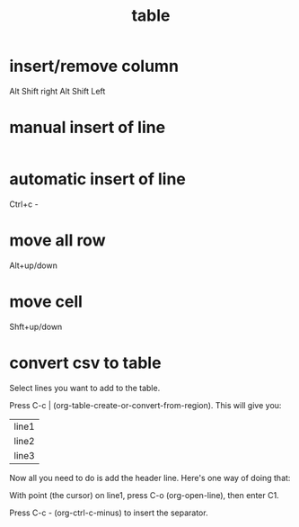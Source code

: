 :PROPERTIES:
:ID:       4a5cb504-9db9-41cd-84b2-250d60eef3aa
:END:
#+title: table
* insert/remove column
Alt Shift right
Alt Shift Left
* manual insert of line
|-  + tab
* automatic insert of line
Ctrl+c - 
* move all row
Alt+up/down
* move cell
Shft+up/down
* convert csv to table



    Select lines you want to add to the table.

    Press C-c | (org-table-create-or-convert-from-region). This will give you:

    | line1 |
    | line2 |
    | line3 |

Now all you need to do is add the header line. Here's one way of doing that:

    With point (the cursor) on line1, press C-o (org-open-line), then enter C1.

    Press C-c - (org-ctrl-c-minus) to insert the separator.
